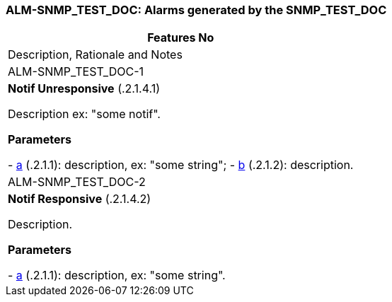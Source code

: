 === +ALM-SNMP_TEST_DOC+: Alarms generated by the SNMP_TEST_DOC ===

[cols="1,5<asciidoc",options="header"]
|===
|Features No    | Description, Rationale and Notes
| ALM-SNMP_TEST_DOC-1 |
*Notif Unresponsive* (.2.1.4.1) +

Description ex: "some notif". +

*Parameters*

- <<a, a>> (.2.1.1): description, ex: "some string";
- <<b, b>> (.2.1.2): description.
| ALM-SNMP_TEST_DOC-2 |
*Notif Responsive* (.2.1.4.2) +

Description. +

*Parameters*

- <<a, a>> (.2.1.1): description, ex: "some string".
|===
